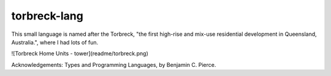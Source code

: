 torbreck-lang
================

This small language is named after the Torbreck, "the first high-rise and
mix-use residential development in Queensland, Australia.", where I had lots of
fun.

![Torbreck Home Units - tower](readme/torbreck.png)

Acknowledgements: Types and Programming Languages, by Benjamin C. Pierce.
